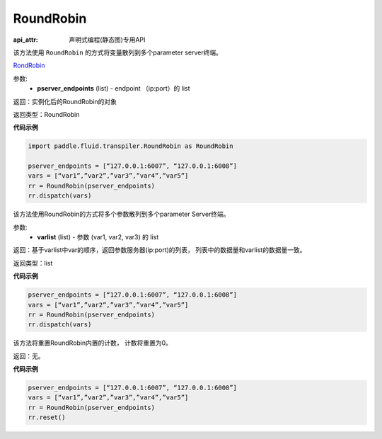 .. _cn_api_fluid_transpiler_RoundRobin:

RoundRobin
-------------------------------

:api_attr: 声明式编程(静态图)专用API

.. py:class:: paddle.fluid.transpiler.RoundRobin(pserver_endpoints)

该方法使用 ``RoundRobin`` 的方式将变量散列到多个parameter server终端。

`RondRobin <https://en.wikipedia.org/wiki/Round-robin_scheduling>`_

参数:
  - **pserver_endpoints** (list) - endpoint （ip:port）的 list 

返回：实例化后的RoundRobin的对象

返回类型：RoundRobin

**代码示例**

.. code-block:: python

          import paddle.fluid.transpiler.RoundRobin as RoundRobin

          pserver_endpoints = [“127.0.0.1:6007”, “127.0.0.1:6008”]
          vars = [“var1”,”var2”,”var3”,”var4”,”var5”]
          rr = RoundRobin(pserver_endpoints)
          rr.dispatch(vars)


.. py:method:: dispatch(varlist)

该方法使用RoundRobin的方式将多个参数散列到多个parameter Server终端。

参数:
  - **varlist** (list) - 参数 (var1, var2, var3) 的 list

返回：基于varlist中var的顺序，返回参数服务器(ip:port)的列表， 列表中的数据量和varlist的数据量一致。

返回类型：list

**代码示例**

.. code-block:: python

          pserver_endpoints = [“127.0.0.1:6007”, “127.0.0.1:6008”]
          vars = [“var1”,”var2”,”var3”,”var4”,”var5”]
          rr = RoundRobin(pserver_endpoints)
          rr.dispatch(vars)


.. py:method:: reset()

该方法将重置RoundRobin内置的计数， 计数将重置为0。

返回：无。

**代码示例**

.. code-block:: python

          pserver_endpoints = [“127.0.0.1:6007”, “127.0.0.1:6008”]
          vars = [“var1”,”var2”,”var3”,”var4”,”var5”]
          rr = RoundRobin(pserver_endpoints)
          rr.reset()



